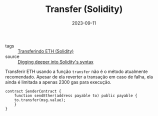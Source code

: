 :PROPERTIES:
:ID:       78b703a7-ed5b-43fc-9097-eae8b21734cd
:END:
#+TITLE: Transfer (Solidity)
#+DATE: 2023-09-11
#+FILETAGS: solidity syntax transfer

- tags :: [[id:b544e43d-b9b0-419b-99c5-f895744b50c0][Transferindo ETH (Solidity)]]
- source :: [[https://learnweb3.io/degrees/ethereum-developer-degree/sophomore/digging-deeper-into-soliditys-syntax/#eth-transfers][Digging deeper into Solidity's syntax]]

Transferir ETH usando a função ~transfer~ não é o método atualmente recomendado. Apesar de ela reverter a transação em caso de falha, ela ainda é limitada a apenas 2300 gas para execução.

#+BEGIN_SRC solidity
  contract SenderContract {
      function sendEther(address payable to) public payable {
	  to.transfer(msg.value);
      }
  }
#+END_SRC
